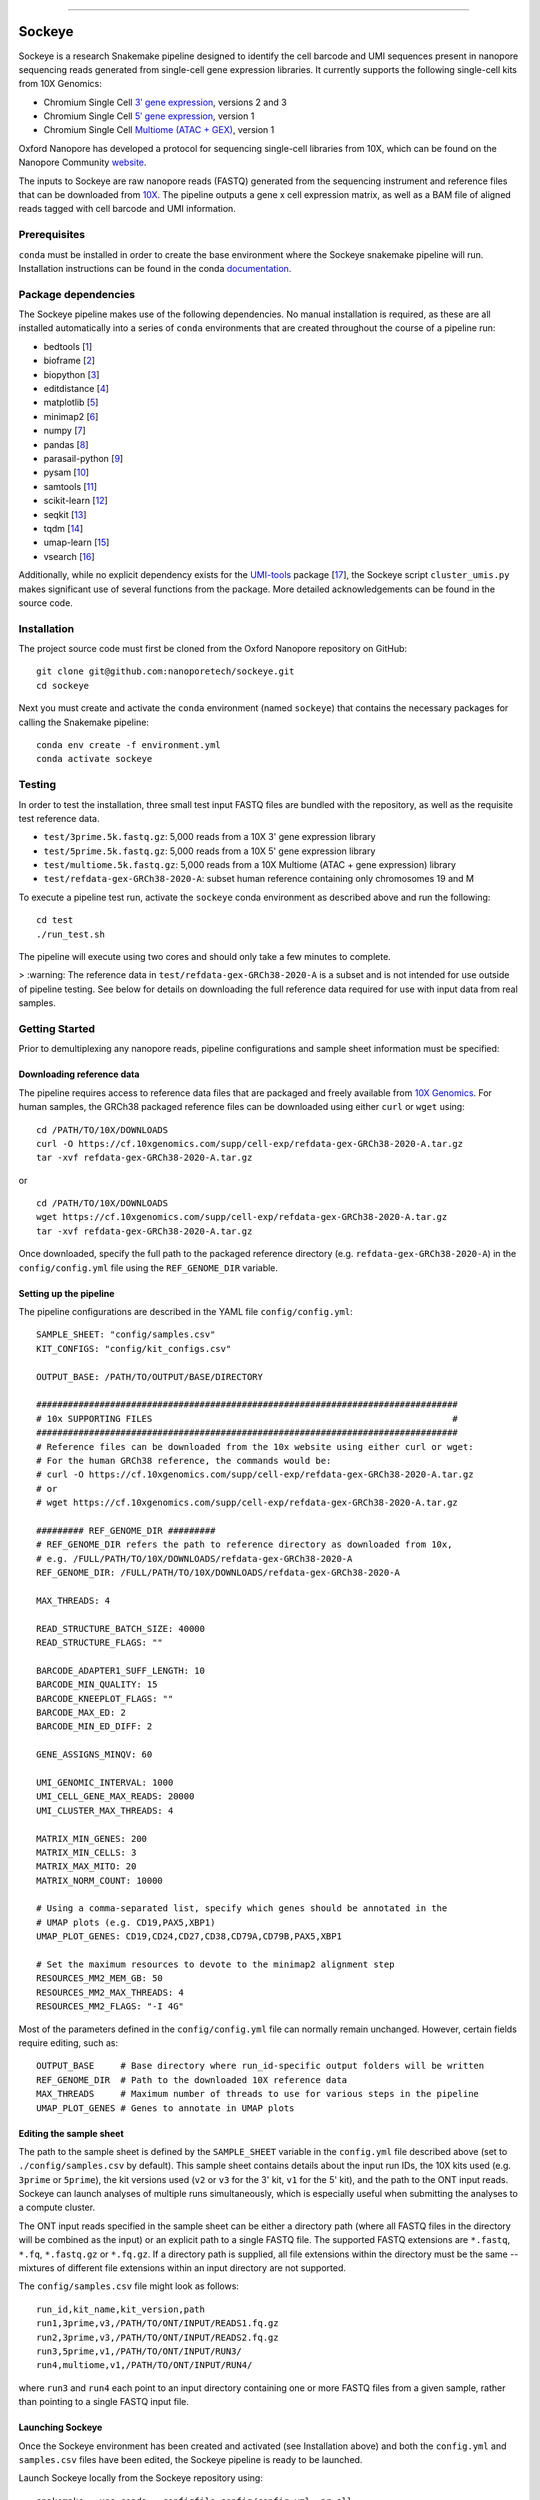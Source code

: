 .. image:: /ONT_logo.png
  :width: 800
  :alt: [Oxford Nanopore Technologies]
  :target: https://nanoporetech.com/

******************

Sockeye
"""""""""

Sockeye is a research Snakemake pipeline designed to identify the cell barcode
and UMI sequences present in nanopore sequencing reads generated from single-cell gene expression libraries. It currently supports the following single-cell kits from 10X Genomics:

- Chromium Single Cell `3ʹ gene expression <https://teichlab.github.io/scg_lib_structs/methods_html/10xChromium3.html>`_, versions 2 and 3
- Chromium Single Cell `5ʹ gene expression <https://teichlab.github.io/scg_lib_structs/methods_html/10xChromium5.html>`_, version 1
- Chromium Single Cell `Multiome (ATAC + GEX) <https://teichlab.github.io/scg_lib_structs/methods_html/10xChromium_multiome.html>`_, version 1

Oxford Nanopore has developed a protocol for sequencing single-cell libraries from 10X, which can be found on the Nanopore Community `website <https://community.nanoporetech.com/docs/prepare/library_prep_protocols/single-cell-transcriptomics-10x/v/sst_v9148_v111_revb_12jan2022>`_.

The inputs to Sockeye are raw nanopore reads (FASTQ) generated from the sequencing
instrument and reference files that can be downloaded from `10X
<https://support.10xgenomics.com/single-cell-gene-expression/software/downloads/latest>`_.
The pipeline outputs a gene x cell expression matrix, as well as a BAM file of
aligned reads tagged with cell barcode and UMI information.

Prerequisites
-------------

``conda`` must be installed in order to create the base environment where the
Sockeye snakemake pipeline will run. Installation instructions can be found in
the conda `documentation <https://docs.conda.io/projects/conda/en/latest/user-guide/install/index.html>`_.

Package dependencies
--------------------

The Sockeye pipeline makes use of the following dependencies. No manual
installation is required, as these are all installed automatically into a series
of ``conda`` environments that are created throughout the course of a pipeline
run:

- bedtools [1_]
- bioframe [2_]
- biopython [3_]
- editdistance [4_]
- matplotlib [5_]
- minimap2 [6_]
- numpy [7_]
- pandas [8_]
- parasail-python [9_]
- pysam [10_]
- samtools [11_]
- scikit-learn [12_]
- seqkit [13_]
- tqdm [14_]
- umap-learn [15_]
- vsearch [16_]

Additionally, while no explicit dependency exists for the
`UMI-tools <https://github.com/CGATOxford/UMI-tools>`_ package  [17_], the Sockeye script
``cluster_umis.py`` makes significant use of several functions from
the package. More detailed acknowledgements can be found in the source code.

Installation
------------

The project source code must first be cloned from the Oxford Nanopore repository
on GitHub:

::

   git clone git@github.com:nanoporetech/sockeye.git
   cd sockeye

Next you must create and activate the ``conda`` environment (named ``sockeye``)
that contains the necessary packages for calling the Snakemake pipeline:

::

   conda env create -f environment.yml
   conda activate sockeye

Testing
-------

In order to test the installation, three small test input FASTQ files are bundled with the repository, as well as the requisite test reference data.

* ``test/3prime.5k.fastq.gz``: 5,000 reads from a 10X 3' gene expression library
* ``test/5prime.5k.fastq.gz``: 5,000 reads from a 10X 5' gene expression library
* ``test/multiome.5k.fastq.gz``: 5,000 reads from a 10X Multiome (ATAC + gene expression) library
* ``test/refdata-gex-GRCh38-2020-A``: subset human reference containing only chromosomes 19 and M

To execute a pipeline test run, activate the ``sockeye`` conda environment as described above and run the following:

::

   cd test
   ./run_test.sh

The pipeline will execute using two cores and should only take a few minutes to complete.

> :warning: The reference data in ``test/refdata-gex-GRCh38-2020-A`` is a subset and is not intended for use outside of pipeline testing. See below for details on downloading the full reference data required for use with input data from real samples.

Getting Started
---------------

Prior to demultiplexing any nanopore reads, pipeline configurations and sample sheet information must be specified:

Downloading reference data
^^^^^^^^^^^^^^^^^^^^^^^^^^

The pipeline requires access to reference data files that are packaged and freely available from `10X Genomics <https://support.10xgenomics.com/single-cell-gene-expression/software/downloads/latest>`_. For human samples, the GRCh38 packaged reference files can be downloaded using either ``curl`` or ``wget`` using:

::

   cd /PATH/TO/10X/DOWNLOADS
   curl -O https://cf.10xgenomics.com/supp/cell-exp/refdata-gex-GRCh38-2020-A.tar.gz
   tar -xvf refdata-gex-GRCh38-2020-A.tar.gz

or

::

   cd /PATH/TO/10X/DOWNLOADS
   wget https://cf.10xgenomics.com/supp/cell-exp/refdata-gex-GRCh38-2020-A.tar.gz
   tar -xvf refdata-gex-GRCh38-2020-A.tar.gz

Once downloaded, specify the full path to the packaged reference directory (e.g. ``refdata-gex-GRCh38-2020-A``) in the ``config/config.yml`` file using the ``REF_GENOME_DIR`` variable.


Setting up the pipeline
^^^^^^^^^^^^^^^^^^^^^^

The pipeline configurations are described in the YAML file ``config/config.yml``:

::

   SAMPLE_SHEET: "config/samples.csv"
   KIT_CONFIGS: "config/kit_configs.csv"

   OUTPUT_BASE: /PATH/TO/OUTPUT/BASE/DIRECTORY

   ################################################################################
   # 10x SUPPORTING FILES                                                         #
   ################################################################################
   # Reference files can be downloaded from the 10x website using either curl or wget:
   # For the human GRCh38 reference, the commands would be:
   # curl -O https://cf.10xgenomics.com/supp/cell-exp/refdata-gex-GRCh38-2020-A.tar.gz
   # or
   # wget https://cf.10xgenomics.com/supp/cell-exp/refdata-gex-GRCh38-2020-A.tar.gz

   ######### REF_GENOME_DIR #########
   # REF_GENOME_DIR refers the path to reference directory as downloaded from 10x,
   # e.g. /FULL/PATH/TO/10X/DOWNLOADS/refdata-gex-GRCh38-2020-A
   REF_GENOME_DIR: /FULL/PATH/TO/10X/DOWNLOADS/refdata-gex-GRCh38-2020-A

   MAX_THREADS: 4

   READ_STRUCTURE_BATCH_SIZE: 40000
   READ_STRUCTURE_FLAGS: ""

   BARCODE_ADAPTER1_SUFF_LENGTH: 10
   BARCODE_MIN_QUALITY: 15
   BARCODE_KNEEPLOT_FLAGS: ""
   BARCODE_MAX_ED: 2
   BARCODE_MIN_ED_DIFF: 2

   GENE_ASSIGNS_MINQV: 60

   UMI_GENOMIC_INTERVAL: 1000
   UMI_CELL_GENE_MAX_READS: 20000
   UMI_CLUSTER_MAX_THREADS: 4

   MATRIX_MIN_GENES: 200
   MATRIX_MIN_CELLS: 3
   MATRIX_MAX_MITO: 20
   MATRIX_NORM_COUNT: 10000

   # Using a comma-separated list, specify which genes should be annotated in the
   # UMAP plots (e.g. CD19,PAX5,XBP1)
   UMAP_PLOT_GENES: CD19,CD24,CD27,CD38,CD79A,CD79B,PAX5,XBP1

   # Set the maximum resources to devote to the minimap2 alignment step
   RESOURCES_MM2_MEM_GB: 50
   RESOURCES_MM2_MAX_THREADS: 4
   RESOURCES_MM2_FLAGS: "-I 4G"

Most of the parameters defined in the ``config/config.yml`` file can normally remain unchanged. However, certain fields require editing, such as:

::

   OUTPUT_BASE     # Base directory where run_id-specific output folders will be written
   REF_GENOME_DIR  # Path to the downloaded 10X reference data
   MAX_THREADS     # Maximum number of threads to use for various steps in the pipeline
   UMAP_PLOT_GENES # Genes to annotate in UMAP plots

Editing the sample sheet
^^^^^^^^^^^^
The path to the sample sheet is defined by the ``SAMPLE_SHEET`` variable in the ``config.yml`` file described above (set to ``./config/samples.csv`` by default). This sample sheet contains details about the input run IDs, the 10X kits used (e.g. ``3prime`` or ``5prime``), the kit versions used (``v2`` or ``v3`` for the 3' kit, ``v1`` for the 5' kit), and the path to the ONT input reads. Sockeye can launch analyses of multiple runs simultaneously, which is especially useful when submitting the analyses to a compute cluster.

The ONT input reads specified in the sample sheet can be either a directory path (where all FASTQ files in the directory will be combined as the input) or an explicit path to a single FASTQ file. The supported FASTQ extensions are ``*.fastq``, ``*.fq``, ``*.fastq.gz`` or ``*.fq.gz``. If a directory path is supplied, all file extensions within the directory must be the same -- mixtures of different file extensions within an input directory are not supported.

The ``config/samples.csv`` file might look as follows:

::

   run_id,kit_name,kit_version,path
   run1,3prime,v3,/PATH/TO/ONT/INPUT/READS1.fq.gz
   run2,3prime,v3,/PATH/TO/ONT/INPUT/READS2.fq.gz
   run3,5prime,v1,/PATH/TO/ONT/INPUT/RUN3/
   run4,multiome,v1,/PATH/TO/ONT/INPUT/RUN4/

where ``run3`` and ``run4`` each point to an input directory containing one or more FASTQ files from a given sample, rather than pointing to a single FASTQ input file.

Launching Sockeye
^^^^^^^^^^^^^^^^^

Once the Sockeye environment has been created and activated (see Installation above) and both the ``config.yml`` and ``samples.csv`` files have been edited, the Sockeye pipeline is ready to be launched.

Launch Sockeye locally from the Sockeye repository using:

::

   snakemake --use-conda --configfile config/config.yml -pr all

If your cluster system supports Distributed Resource Management Application API (DRMAA), you can submit the Sockeye pipeline to your job scheduler using:
::

   snakemake --configfile config/config.yml --latency-wait 300 --drmaa ' -V -cwd -P <cluster_profile> -l m_mem_free={resources.mem}G -pe mt {threads} ' --default-resources mem=1 --jobs 1000 --use-conda --drmaa-log-dir ./drmaa_logs -pr all

More details on cluster execution for various systems can be found `here <https://snakemake.readthedocs.io/en/stable/executing/cluster.html>`_.

Pipeline output
---------------

The pipeline output will be written to a directory defined by ``OUTPUT_BASE`` in the ``config/config.yml`` file. For instance, using the example ``config/config.yml`` and ``config/sample_sheet.csv`` files shown above, the pipeline output would be written to three separate directories, one for each ``run_id``:

::

   /PATH/TO/OUTPUT/BASE/DIRECTORY/run1
   /PATH/TO/OUTPUT/BASE/DIRECTORY/run2
   /PATH/TO/OUTPUT/BASE/DIRECTORY/run3
   /PATH/TO/OUTPUT/BASE/DIRECTORY/run4

Each run_id-specific output folder will contain the following subdirectories:

::

   /PATH/TO/OUTPUT/BASE/DIRECTORY/run1
   |
   |-- adapters   # contains output from the characterization of read structure based on adapters
   |-- align      # output from the alignment to the reference
   |-- demux      # demultiplexing results, primarily in the tagged.sorted.bam file
   |-- matrix     # gene expression matrix and UMAP outputs
   \-- saturation # plots describing the library sequencing saturation

The most useful outputs of the pipeline are likely:

* ``adapters/configs.stats.json``: provides a summary of sequencing statistics and observed read configurations, such as

  - ``n_reads``: number of total reads in the input fastq(s)
  - ``rl_mean``: mean read length
  - ``n_fl``: total number of reads with the read1-->TSO or TSO'-->read1' adapter configuration (i.e. full-length reads)
  - ``n_plus``: number of reads with the read1-->TSO configuration
  - ``n_minus``: number of reads with the TSO'-->read1' configuration

* ``demux/tagged.sorted.bam``: BAM file of alignments to the reference where each alignment contains the following sequence tags

  - CB: corrected cell barcode sequence
  - CR: uncorrected cell barcode sequence
  - CY: Phred quality scores of the uncorrected cell barcode sequence
  - UB: corrected UMI sequence
  - UR: uncorrected UMI sequence
  - UY: Phred quality scores of the uncorrected UMI sequence

* ``matrix/gene_expression.processed.tsv``: TSV containing the gene (rows) x cell (columns) expression matrix, processed and normalized according to the parameters defined in the ``config/config.yml`` file:

  - ``MATRIX_MIN_GENES``: cells with fewer than this number of expressed genes will be removed
  - ``MATRIX_MIN_CELLS``: genes present in fewer than this number of cells will be removed
  - ``MATRIX_MAX_MITO``: cells with more than this percentage of counts belonging to mitochondrial genes will be removed
  - ``MATRIX_NORM_COUNT``: normalize all cells to this number of total counts per cell

References
----------

.. [1] Quinlan AR and Hall IM, 2010. BEDTools: a flexible suite of utilities for comparing genomic features. Bioinformatics. 26, 6, pp. 841–842.
.. [2] Bioframe: Operations on Genomic Intervals in Pandas Dataframes. Open2C, Nezar Abdennur, Geoffrey Fudenberg, Ilya Flyamer, Aleksandra A. Galitsyna, Anton Goloborodko, Maxim Imakaev, Sergey V. Venev. bioRxiv 2022.02.16.480748; doi: https://doi.org/10.1101/2022.02.16.480748
.. [3] Cock PA, et al. (2009) Biopython: freely available Python tools for computational molecular biology and bioinformatics. Bioinformatics, 25, 1422-1423.
.. [4] https://github.com/roy-ht/editdistance
.. [5] Hunter, J. D. Matplotlib: A 2D graphics environment. Computing in Science \& Engineering. 9, 3, pp. 90-95.
.. [6] Li, H. (2018). Minimap2: pairwise alignment for nucleotide sequences. Bioinformatics, 34:3094-3100. doi:10.1093/bioinformatics/bty191
.. [7] Harris, C.R., Millman, K.J., van der Walt, S.J. et al. Array programming with NumPy. Nature 585, 357–362 (2020). DOI: 10.1038/s41586-020-2649-2.
.. [8] McKinney, W. et al. Data structures for statistical computing in python. In Proceedings of the 9th Python in Science Conference. 2010. pp. 51–56.
.. [9] Daily, J. (2016). Parasail: SIMD C library for global, semi-global, and local pairwise sequence alignments. BMC Bioinformatics, 17(1), 1-11. doi:10.1186/s12859-016-0930-z
.. [10] Li H., Handsaker B., Wysoker A., Fennell T., Ruan J., Homer N., Marth G., Abecasis G., Durbin R. and 1000 Genome Project Data Processing Subgroup (2009) The Sequence alignment/map (SAM) format and SAMtools. Bioinformatics, 25, 2078-9.
.. [11] Li H., Handsaker B., Wysoker A., Fennell T., Ruan J., Homer N., Marth G., Abecasis G., Durbin R. and 1000 Genome Project Data Processing Subgroup (2009) The Sequence alignment/map (SAM) format and SAMtools. Bioinformatics, 25, 2078-9.
.. [12] Pedregosa et al. Scikit-learn: Machine Learning in Python. JMLR 12, pp. 2825-2830, 2011.
.. [13] Shen, W., Le, S., Li, Y. & Hu, F. SeqKit: A Cross-Platform and Ultrafast Toolkit for FASTA/Q File Manipulation. PLoS One 11, e0163962, doi:10.1371/journal.pone.0163962 (2016).
.. [14] https://github.com/tqdm/tqdm
.. [15] McInnes, L, Healy, J, UMAP: Uniform Manifold Approximation and Projection for Dimension Reduction, ArXiv e-prints 1802.03426, 2018.
.. [16] Rognes T, Flouri T, Nichols B, Quince C, Mahé F. (2016) VSEARCH: a versatile open source tool for metagenomics. PeerJ 4:e2584. doi: 10.7717/peerj.2584
.. [17] Smith T.S., Heger A., and Sudbery I. UMI-tools: Modelling sequencing errors in Unique Molecular Identifiers to improve quantification accuracy. Genome Res. 2017;27:491–9.

License and Copyright
---------------------

|copy| 2020-22 Oxford Nanopore Technologies Ltd.

.. |copy| unicode:: 0xA9 .. copyright sign

Sockeye is distributed under the terms of the Oxford Nanopore
Technologies, Ltd.  Public License, v. 1.0.  If a copy of the License
was not distributed with this file, You can obtain one at
http://nanoporetech.com

Research Release
----------------

Research releases are provided as technology demonstrators to provide early access to features or stimulate Community development of tools. Support for this software will be minimal and is only provided directly by the developers. Feature requests, improvements, and discussions are welcome and can be implemented by forking and pull requests. However much as we would like to rectify every issue and piece of feedback users may have, the developers may have limited resource for support of this software. Research releases may be unstable and subject to rapid iteration by Oxford Nanopore Technologies.
